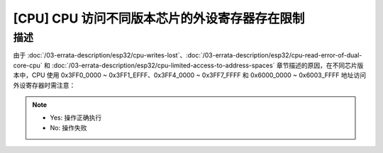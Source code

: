 [CPU] CPU 访问不同版本芯片的外设寄存器存在限制
~~~~~~~~~~~~~~~~~~~~~~~~~~~~~~~~~~~~~~~~~~~~~~~~~

.. only:: esp32

   .. tags::

      v0.0, v1.0, v1.1, v3.0, v3.1

描述
^^^^

由于 :doc:`/03-errata-description/esp32/cpu-writes-lost`、:doc:`/03-errata-description/esp32/cpu-read-error-of-dual-core-cpu` 和 :doc:`/03-errata-description/esp32/cpu-limited-access-to-address-spaces` 章节描述的原因，在不同芯片版本中，CPU 使用 0x3FF0_0000 ~ 0x3FF1_EFFF、0x3FF4_0000 ~ 0x3FF7_FFFF 和 0x6000_0000 ~ 0x6003_FFFF 地址访问外设寄存器时需注意：

.. flat-table::
   :header-rows: 2
   :widths: 2 2 1 1 1 1 1 1

   * - :rspan:`1` 地址空间（总线）
     - :rspan:`1` 寄存器类型
     - :rspan:`1` 操作
     - :cspan:`4` 芯片版本
   * - v0.0
     - v1.0
     - v1.1
     - v3.0
     - v3.1
   * - :rspan:`3` 0x3FF0_0000 ~ 0x3FF1_EFFF 和 0x3FF4_0000 ~ 0x3FF7_FFFF (DPORT)
     - :rspan:`1` Non- FIFO
     - 写
     - :cspan:`2` Yes
     - :cspan:`1` Yes
   * - 读
     - :cspan:`2` No （详见 :doc:`/03-errata-description/esp32/cpu-read-error-of-dual-core-cpu`）
     - :cspan:`1` Yes
   * - :rspan:`1` FIFO
     - 写
     - No （详见 :doc:`/03-errata-description/esp32/cpu-writes-lost`）
     - :cspan:`3` Yes
   * - 读
     - Yes
     - :cspan:`3` Yes
   * - :rspan:`3` 0x6000_0000 ~ 0x6003_FFFF (AHB)
     - :rspan:`1` Non- FIFO
     - 写
     - :cspan:`4` Yes
   * - 读
     - :cspan:`4` Yes
   * - :rspan:`1` FIFO
     - 写
     - :cspan:`4` Yes
   * - 读
     - :cspan:`4` No （无此功能，无法预知结果）

.. note::

    - Yes: 操作正确执行
    - No: 操作失败
